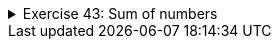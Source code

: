 ++++
<div class='ex'><details class='ex'><summary>Exercise 43: Sum of numbers</summary>
++++

Create the method `sum` that calculates the sum of numbers the method receives as
parameters.

Place the method in the following program body:

[source,java]
----
public static int sum(int number1, int number2, int number3, int number4) {
    // write program code here
    // remember that the method needs a return in the end
}

public static void main(String[] args) {
    int answer = sum(4, 3, 6, 1);
    System.out.println("sum: " + answer);
}
----

    Example output:
[source]
----
sum: 14
----

*Note:* if an exercise involves a method *returning* something, it
means that the return type needs to be defined for the method, and that the method needs to
return a value of that type using the `return` command. In this case, the method does not print (or use the
command `System.out.println(..)`), the method caller handles printing, here, the main program.

++++
</details></div><!-- end ex 43-->
++++
